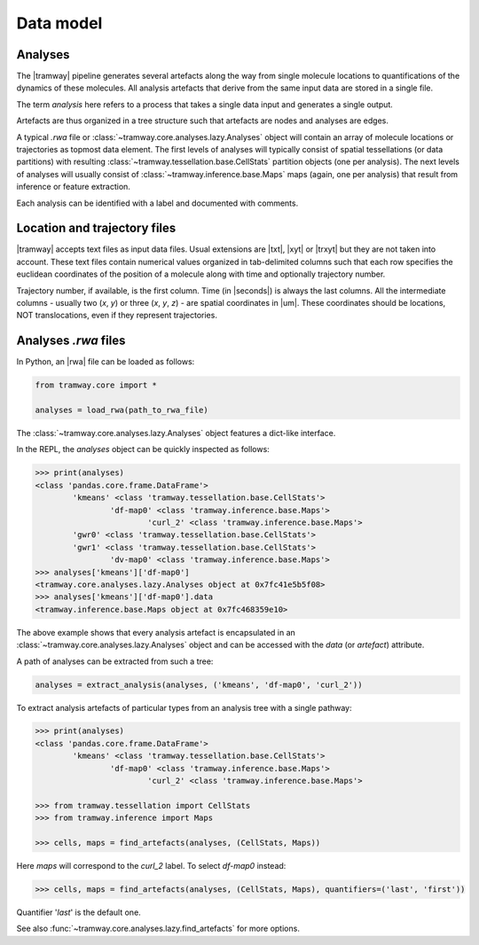 .. _datamodel:

Data model
==========

Analyses
--------

The |tramway| pipeline generates several artefacts along the way from single molecule locations to quantifications of the dynamics of these molecules. 
All analysis artefacts that derive from the same input data are stored in a single file.

The term *analysis* here refers to a process that takes a single data input and generates a single output.

Artefacts are thus organized in a tree structure such that artefacts are nodes and analyses are edges.

A typical *.rwa* file or :class:`~tramway.core.analyses.lazy.Analyses` object will contain an array of molecule locations or trajectories as topmost data element.
The first levels of analyses will typically consist of spatial tessellations (or data partitions) with resulting :class:`~tramway.tessellation.base.CellStats` partition objects (one per analysis).
The next levels of analyses will usually consist of :class:`~tramway.inference.base.Maps` maps (again, one per analysis) that result from inference or feature extraction.

Each analysis can be identified with a label and documented with comments.


Location and trajectory files
-----------------------------

|tramway| accepts text files as input data files. 
Usual extensions are |txt|, |xyt| or |trxyt| but they are not taken into account. 
These text files contain numerical values organized in tab-delimited columns such that each row specifies the euclidean coordinates of the position of a molecule along with time and optionally trajectory number.

Trajectory number, if available, is the first column. 
Time (in |seconds|) is always the last columns. 
All the intermediate columns - usually two (`x`, `y`) or three (`x`, `y`, `z`) - are spatial coordinates in |um|.
These coordinates should be locations, NOT translocations, even if they represent trajectories.


Analyses *.rwa* files
---------------------

In Python, an |rwa| file can be loaded as follows:

.. code-block:: python

	from tramway.core import *

	analyses = load_rwa(path_to_rwa_file)


The :class:`~tramway.core.analyses.lazy.Analyses` object features a dict-like interface.

In the REPL, the *analyses* object can be quickly inspected as follows:

.. code-block:: python

	>>> print(analyses)
	<class 'pandas.core.frame.DataFrame'>
		'kmeans' <class 'tramway.tessellation.base.CellStats'>
			'df-map0' <class 'tramway.inference.base.Maps'>
				'curl_2' <class 'tramway.inference.base.Maps'>
		'gwr0' <class 'tramway.tessellation.base.CellStats'>
		'gwr1' <class 'tramway.tessellation.base.CellStats'>
			'dv-map0' <class 'tramway.inference.base.Maps'>
	>>> analyses['kmeans']['df-map0']
	<tramway.core.analyses.lazy.Analyses object at 0x7fc41e5b5f08>
	>>> analyses['kmeans']['df-map0'].data
	<tramway.inference.base.Maps object at 0x7fc468359e10>


The above example shows that every analysis artefact is encapsulated in an :class:`~tramway.core.analyses.lazy.Analyses` object and can be accessed with the `data` (or `artefact`) attribute.

A path of analyses can be extracted from such a tree:

.. code-block:: python

	analyses = extract_analysis(analyses, ('kmeans', 'df-map0', 'curl_2'))

To extract analysis artefacts of particular types from an analysis tree with a single pathway:

.. code-block:: python

	>>> print(analyses)
	<class 'pandas.core.frame.DataFrame'>
		'kmeans' <class 'tramway.tessellation.base.CellStats'>
			'df-map0' <class 'tramway.inference.base.Maps'>
				'curl_2' <class 'tramway.inference.base.Maps'>

	>>> from tramway.tessellation import CellStats
	>>> from tramway.inference import Maps

	>>> cells, maps = find_artefacts(analyses, (CellStats, Maps))

Here `maps` will correspond to the *curl_2* label.
To select *df-map0* instead:

.. code-block:: python

	>>> cells, maps = find_artefacts(analyses, (CellStats, Maps), quantifiers=('last', 'first'))


Quantifier '*last*' is the default one.

See also :func:`~tramway.core.analyses.lazy.find_artefacts` for more options.


